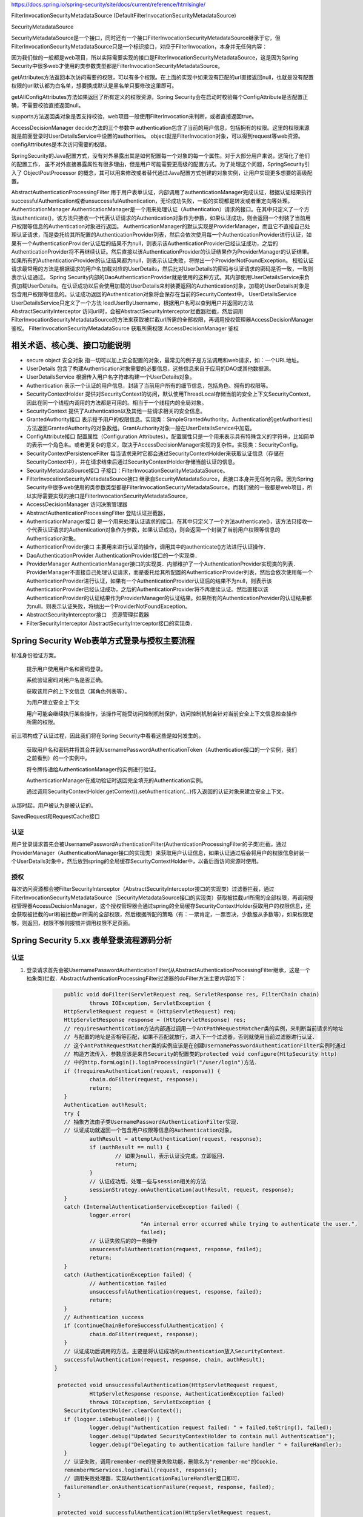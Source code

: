 
https://docs.spring.io/spring-security/site/docs/current/reference/htmlsingle/

FilterInvocationSecurityMetadataSource (DefaultFilterInvocationSecurityMetadataSource)

SecurityMetadataSource

SecurityMetadataSource是一个接口，同时还有一个接口FilterInvocationSecurityMetadataSource继承于它，但FilterInvocationSecurityMetadataSource只是一个标识接口，对应于FilterInvocation，本身并无任何内容：

因为我们做的一般都是web项目，所以实际需要实现的接口是FilterInvocationSecurityMetadataSource，这是因为Spring Security中很多web才使用的类参数类型都是FilterInvocationSecurityMetadataSource。

getAttributes方法返回本次访问需要的权限，可以有多个权限。在上面的实现中如果没有匹配的url直接返回null，也就是没有配置权限的url默认都为白名单，想要换成默认是黑名单只要修改这里即可。

getAllConfigAttributes方法如果返回了所有定义的权限资源，Spring Security会在启动时校验每个ConfigAttribute是否配置正确，不需要校验直接返回null。

supports方法返回类对象是否支持校验，web项目一般使用FilterInvocation来判断，或者直接返回true。

AccessDecisionManager
decide方法的三个参数中
authentication包含了当前的用户信息，包括拥有的权限。这里的权限来源就是前面登录时UserDetailsService中设置的authorities。
object就是FilterInvocation对象，可以得到request等web资源。
configAttributes是本次访问需要的权限。

SpringSecurity的Java配置方式，没有对外暴露出其是如何配置每一个对象的每一个属性。对于大部分用户来说，这简化了他们的配置工作，
虽不对外直接暴露属性有很多理由，但是用户可能需要更高级的配置方式。为了处理这个问题，SpringSecurity引入了 ObjectPostProcessor 的概念，其可以用来修改或者替代通过Java配置方式创建的对象实例，让用户实现更多想要的高级配置。

AbstractAuthenticationProcessingFilter
用于用户表单认证，内部调用了authenticationManager完成认证，根据认证结果执行successfulAuthentication或者unsuccessfulAuthentication，无论成功失败，一般的实现都是转发或者重定向等处理。
AuthenticationManager
AuthenticationManager是一个用来处理认证（Authentication）请求的接口。在其中只定义了一个方法authenticate()，该方法只接收一个代表认证请求的Authentication对象作为参数，如果认证成功，则会返回一个封装了当前用户权限等信息的Authentication对象进行返回。
AuthenticationManager的默认实现是ProviderManager，而且它不直接自己处理认证请求，而是委托给其所配置的AuthenticationProvider列表，然后会依次使用每一个AuthenticationProvider进行认证，如果有一个AuthenticationProvider认证后的结果不为null，则表示该AuthenticationProvider已经认证成功，之后的AuthenticationProvider将不再继续认证。然后直接以该AuthenticationProvider的认证结果作为ProviderManager的认证结果。如果所有的AuthenticationProvider的认证结果都为null，则表示认证失败，将抛出一个ProviderNotFoundException。
校验认证请求最常用的方法是根据请求的用户名加载对应的UserDetails，然后比对UserDetails的密码与认证请求的密码是否一致，一致则表示认证通过。
Spring Security内部的DaoAuthenticationProvider就是使用的这种方式。其内部使用UserDetailsService来负责加载UserDetails。在认证成功以后会使用加载的UserDetails来封装要返回的Authentication对象，加载的UserDetails对象是包含用户权限等信息的。认证成功返回的Authentication对象将会保存在当前的SecurityContext中。
UserDetailsService
UserDetailsService只定义了一个方法 loadUserByUsername，根据用户名可以查到用户并返回的方法
AbstractSecurityInterceptor
访问url时，会被AbstractSecurityInterceptor拦截器拦截，然后调用FilterInvocationSecurityMetadataSource的方法来获取被拦截url所需的全部权限，再调用授权管理器AccessDecisionManager鉴权。
FilterInvocationSecurityMetadataSource 获取所需权限
AccessDecisionManager 鉴权

相关术语、核心类、接口功能说明
============
* secure object 安全对象 指一切可以加上安全配置的对象，最常见的例子是方法调用和web请求，如：一个URL地址。
* UserDetails 包含了构建Authentication对象需要的必要信息，这些信息来自于应用的DAO或其他数据源。
* UserDetailsService 根据传入用户名字符串构建一个UserDetails对象。
* Authentication 表示一个认证的用户信息，封装了当前用户所有的细节信息，包括角色、拥有的权限等。
* SecurityContextHolder 提供对SecurityContext的访问，默认使用ThreadLocal存储当前的安全上下文SecurityContext，因此在同一个线程内调用的方法都是可用的。相当于一个线程内的全局对象。
* SecurityContext 提供了Authentication以及其他一些请求相关的安全信息。
* GrantedAuthority接口 表示授予用户的权限信息。实现类：SimpleGrantedAuthority。Authentication的getAuthorities()方法返回GrantedAuthority的对象数组。GrantAuthority对象一般在UserDetailsService中加载。
* ConfigAttribute接口 配置属性（Configuration Attributes）。配置属性只是一个用来表示具有特殊含义的字符串，比如简单的表示一个角色名。或者更复杂的意义，取决于AccessDecisionManager实现的复杂性。实现类：SecurityConfig。
* SecurityContextPersistenceFilter 每当请求来时它都会通过SecurityContextHolder来获取认证信息（存储在SecurityContext中），并在请求结束后通过SecurityContextHolder存储当前认证的信息。
* SecurityMetadataSource接口 子接口：FilterInvocationSecurityMetadataSource。
* FilterInvocationSecurityMetadataSource接口 继承自SecurityMetadataSource，此接口本身并无任何内容。因为Spring Security中很多web使用的类参数类型都是FilterInvocationSecurityMetadataSource。而我们做的一般都是web项目，所以实际需要实现的接口是FilterInvocationSecurityMetadataSource，
* AccessDecisionManager 访问决策管理器
* AbstractAuthenticationProcessingFilter 登陆认证拦截器，
* AuthenticationManager接口 是一个用来处理认证请求的接口。在其中只定义了一个方法authenticate()，该方法只接收一个代表认证请求的Authentication对象作为参数，如果认证成功，则会返回一个封装了当前用户权限等信息的Authentication对象。
* AuthenticationProvider接口 主要用来进行认证的操作，调用其中的authenticate()方法进行认证操作．
* DaoAuthenticationProvider AuthenticationProvider接口的一个实现类．
* ProviderManager AuthenticationManager接口的实现类．内部维护了一个AuthenticationProvider实现类的列表．ProviderManager不直接自己处理认证请求，而是委托给其所配置的AuthenticationProvider列表，然后会依次使用每一个AuthenticationProvider进行认证，如果有一个AuthenticationProvider认证后的结果不为null，则表示该AuthenticationProvider已经认证成功，之后的AuthenticationProvider将不再继续认证。然后直接以该AuthenticationProvider的认证结果作为ProviderManager的认证结果。如果所有的AuthenticationProvider的认证结果都为null，则表示认证失败，将抛出一个ProviderNotFoundException。
* AbstractSecurityInterceptor接口　资源管理拦截器
* FilterSecurityInterceptor AbstractSecurityInterceptor接口的实现类．

Spring Security Web表单方式登录与授权主要流程
===================================

标准身份验证方案。

    提示用户使用用户名和密码登录。
    
    系统验证密码对用户名是否正确。
    
    获取该用户的上下文信息（其角色列表等）。
    
    为用户建立安全上下文
    
    用户可能会继续执行某些操作，该操作可能受访问控制机制保护，访问控制机制会针对当前安全上下文信息检查操作所需的权限。

前三项构成了认证过程，因此我们将在Spring Security中看看这些是如何发生的。

    获取用户名和密码并将其合并到UsernamePasswordAuthenticationToken（Authentication接口的一个实例，我们之前看到）的一个实例中。
    
    将令牌传递给AuthenticationManager的实例进行验证。
    
    AuthenticationManager在成功验证时返回完全填充的Authentication实例。
    
    通过调用SecurityContextHolder.getContext().setAuthentication(…​)传入返回的认证对象来建立安全上下文。

从那时起，用户被认为是被认证的。

SavedRequest和RequestCache接口

认证
-------
用户登录请求首先会被UsernamePasswordAuthenticationFilter(AuthenticationProcessingFilter的子类)拦截，通过ProviderManager（AuthenticationManager接口的实现类）来获取用户认证信息，如果认证通过后会将用户的权限信息封装一个UserDetails对象中，然后放到spring的全局缓存SecurityContextHolder中，以备后面访问资源时使用。

授权
-------
每次访问资源都会被FilterSecurityInterceptor（AbstractSecurityInterceptor接口的实现类）过滤器拦截，通过FilterInvocationSecurityMetadataSource（SecurityMetadataSource接口的实现类）获取被拦截url所需的全部权限，再调用授权管理器AccessDecisionManager，这个授权管理器会通过spring的全局缓存SecurityContextHolder获取用户的权限信息，还会获取被拦截的url和被拦截url所需的全部权限，然后根据所配的策略（有：一票肯定，一票否决，少数服从多数等），如果权限足够，则返回，权限不够则报错并调用权限不足页面。


Spring Security 5.xx 表单登录流程源码分析
==========================
认证
----
#. 登录请求首先会被UsernamePasswordAuthenticationFilter(从AbstractAuthenticationProcessingFilter继承，这是一个抽象类)拦截．AbstractAuthenticationProcessingFilter过滤器的doFilter方法主要内容如下：
    .. code:: java

       	public void doFilter(ServletRequest req, ServletResponse res, FilterChain chain)
    		throws IOException, ServletException {
    	HttpServletRequest request = (HttpServletRequest) req;
    	HttpServletResponse response = (HttpServletResponse) res;
    	// requiresAuthentication方法内部通过调用一个AntPathRequestMatcher类的实例，来判断当前请求的地址
    	// 与配置的地址是否相等匹配，如果不匹配就放行，进入下一个过滤器，否则就使用当前过滤器进行认证．
    	// 这个AntPathRequestMatcher类的实例应该是在创建UsernamePasswordAuthenticationFilter实例时通过
    	// 构造方法传入．参数应该是来自Security的配置类的protected void configure(HttpSecurity http)
    	// 中的http.formLogin().loginProcessingUrl("/user/login")方法．
    	if (!requiresAuthentication(request, response)) {
    		chain.doFilter(request, response);
    		return;
    	}
    	Authentication authResult;
    	try {
    	// 抽象方法由子类UsernamePasswordAuthenticationFilter实现．
    	// 认证成功就返回一个包含用户权限等信息的Authentication对象。
    		authResult = attemptAuthentication(request, response);
    		if (authResult == null) {
    			// 如果为null，表示认证没完成，立即返回．
    			return;
    		}
    		// 认证成功后，处理一些与session相关的方法
    		sessionStrategy.onAuthentication(authResult, request, response);
    	}
    	catch (InternalAuthenticationServiceException failed) {
    		logger.error(
    				"An internal error occurred while trying to authenticate the user.",
    				failed);
    		// 认证失败后的的一些操作
    		unsuccessfulAuthentication(request, response, failed);
    		return;
    	}
    	catch (AuthenticationException failed) {
    		// Authentication failed
    		unsuccessfulAuthentication(request, response, failed);
    		return;
    	}
    	// Authentication success
    	if (continueChainBeforeSuccessfulAuthentication) {
    		chain.doFilter(request, response);
    	}
    	// 认证成功后调用的方法，主要是将认证成功的authentication放入SecurityContext．
    	successfulAuthentication(request, response, chain, authResult);
     }
    
      protected void unsuccessfulAuthentication(HttpServletRequest request,
    		HttpServletResponse response, AuthenticationException failed)
    		throws IOException, ServletException {
    	SecurityContextHolder.clearContext();
    	if (logger.isDebugEnabled()) {
    		logger.debug("Authentication request failed: " + failed.toString(), failed);
    		logger.debug("Updated SecurityContextHolder to contain null Authentication");
    		logger.debug("Delegating to authentication failure handler " + failureHandler);
    	}
    	// 认证失败，调用remember-me的登录失败功能，删除名为"remember-me"的Cookie．
    	rememberMeServices.loginFail(request, response);
    	// 调用失败处理器．实现AuthenticationFailureHandler接口即可．
    	failureHandler.onAuthenticationFailure(request, response, failed);
      }
    
      protected void successfulAuthentication(HttpServletRequest request,
    		HttpServletResponse response, FilterChain chain, Authentication authResult)
    		throws IOException, ServletException {
    
    	if (logger.isDebugEnabled()) {
    		logger.debug("Authentication success. Updating SecurityContextHolder to contain: "
    				+ authResult);
    	}
        // 将认证成功的authentication放入SecurityContext．
    	SecurityContextHolder.getContext().setAuthentication(authResult);
        // 调用remember-me功能．进入remember-me的流程．
    	rememberMeServices.loginSuccess(request, response, authResult);
    
    	// Fire event
    	if (this.eventPublisher != null) {
    		eventPublisher.publishEvent(new InteractiveAuthenticationSuccessEvent(
    				authResult, this.getClass()));
    	}
        // 调用认证成功处理器．实现AuthenticationSuccessHandler接口即可．
    	successHandler.onAuthenticationSuccess(request, response, authResult);
     }
#. UsernamePasswordAuthenticationFilter过滤器的核心方法attemptAuthentication的主要代码：
    .. code:: java

       public Authentication attemptAuthentication(HttpServletRequest request,HttpServletResponse response) {
           // ......　略
           // 根据从请求里获取的　username password 生成 UsernamePasswordAuthenticationToken 对象
           UsernamePasswordAuthenticationToken authRequest =
               new UsernamePasswordAuthenticationToken(username, password);
    	   // 将当前请求的 ip sessionId 封装成一个WebAuthenticationDetails对象，放在 authRequest 里．
           setDetails(request, authRequest);
           // 调用 AuthenticationManager 的 authenticate 方法进行认证．AuthenticationManager是一个接口，
           // 只有一个方法 Authentication authenticate(Authentication authentication)．实现类为：ProviderManager，
           // 实际调用的是这个实现类中的authenticate方法．
           return this.getAuthenticationManager().authenticate(authRequest);
       }
#. ProviderManager类中有一个属性：private List<AuthenticationProvider> providers，这是一个AuthenticationProvider接口的实现类的集合．ProviderManager类中的authenticate方法主要代码：
    .. code:: java

       public Authentication authenticate(Authentication authentication)
    		throws AuthenticationException {
           Class<? extends Authentication> toTest = authentication.getClass();
           Authentication result = null;
    	AuthenticationException lastException = null;
    	// 循环调用provider的supports方法，找到支持当前的authentication的provider．然后调用这个provider的
    	// authenticate方法．provider的authenticate方法中才是真正认证逻辑．
    	for (AuthenticationProvider provider : getProviders()) {
    		if (!provider.supports(toTest)) {
    			continue;
    		}
    		// 找到匹配的provider，调用provider的authenticate方法．返回一个Authentication对象．
    		try {
    			result = provider.authenticate(authentication);
    			if (result != null) {
    			// 如果 result 不为 null 表示认证通过，
    			// 然后将上一步封装的当前请求的ip sessionId(WebAuthenticationDetails对象)
    			// 拷贝到result中．
    				copyDetails(authentication, result);
    				break;
    			}
    		}
    	}
    	if (result != null) {
    		if (eraseCredentialsAfterAuthentication
    				&& (result instanceof CredentialsContainer)) {
    			// Authentication is complete. Remove credentials and other secret data
    			// from authentication
    			((CredentialsContainer) result).eraseCredentials();
    		}
    		return result;
    	}
    	// 代码运行到这表示在AuthenticationManager里没找到对应的provider，抛出异常，方法结束．
    	if (lastException == null) {
    		lastException = new ProviderNotFoundException(messages.getMessage(
    				"ProviderManager.providerNotFound",
    				new Object[] { toTest.getName() },
    				"No AuthenticationProvider found for {0}"));
    	throw lastException;
       }
#. Spring Security缺省的AuthenticationProvider实现是DaoAuthenticationProvider，而这个DaoAuthenticationProvider又是从AbstractUserDetailsAuthenticationProvider这个抽象类继承的．AuthenticationProvider的authentication方法具体实现是在AbstractUserDetailsAuthenticationProvider类中，主要代码如下：
    .. code:: java

      	 public Authentication authenticate(Authentication authentication)
    		throws AuthenticationException {
    	// Determine username
    	String username = (authentication.getPrincipal() == null) ? "NONE_PROVIDED"
    			: authentication.getName();
    	boolean cacheWasUsed = true;
    	UserDetails user = this.userCache.getUserFromCache(username);
    	if (user == null) {
    		cacheWasUsed = false;
    		// 从Spring Security的缓存中拿UserDetails对象，如果没有就调用 retrieveUser 方法，
    		// 返回一个UserDetails对象，retrieveUser方法中是调用UserDetailsService的loadUserByUsername
    		// 方法拿到UserDetails对象．这个loadUserByUsername方法就是要我们自己实现的那个．
    		try {
    			user = retrieveUser(username,
    					(UsernamePasswordAuthenticationToken) authentication);
    		}
    		catch (UsernameNotFoundException notFound) {
    			logger.debug("User '" + username + "' not found");
    			if (hideUserNotFoundExceptions) {
    				throw new BadCredentialsException(messages.getMessage(
    						"AbstractUserDetailsAuthenticationProvider.badCredentials",
    						"Bad credentials"));
    			}
    			else {
    				throw notFound;
    			}
    		}
    	}
    	try {
    	    // 检查帐号是否锁定，帐号是否删除，帐号是否到期．
    	    preAuthenticationChecks.check(user);
    	    // 检查用户登录输入的密码是否正确．
    	    additionalAuthenticationChecks(user,(UsernamePasswordAuthenticationToken) authentication);
    	}
    	catch (AuthenticationException exception) {
    	    // 上面的４个状态检查出现异常时，如果用户信息是从Spring Security的缓存中取的，
    	    // 就重新调用retrieveUser方法，获得最新的数据，再重新检查．
    		if (cacheWasUsed) {
    			cacheWasUsed = false;
    			user = retrieveUser(username,
    					(UsernamePasswordAuthenticationToken) authentication);
    			// 检查帐号是否锁定，帐号是否删除，帐号是否到期
    			preAuthenticationChecks.check(user);
    			// 检查用户登录输入的密码是否正确．
    			additionalAuthenticationChecks(user,
    					(UsernamePasswordAuthenticationToken) authentication);
    		}
    		else {
    			throw exception;
    		}
    	}
    	// 检查密码是否到期
    	postAuthenticationChecks.check(user);
    	// 将认证通过的UserDetails存入Spring Security缓存．
    	if (!cacheWasUsed) {
    		this.userCache.putUserInCache(user);
    	}
    	Object principalToReturn = user;
    	if (forcePrincipalAsString) {
    		principalToReturn = user.getUsername();
    	}
    	// 返回一个新的UsernamePasswordAuthenticationToken对象．
    	return createSuccessAuthentication(principalToReturn, authentication, user);
     }
    
     protected Authentication createSuccessAuthentication(Object principal,
    		Authentication authentication, UserDetails user) {
    	// 使用UserDetails对象重新创建一个UsernamePasswordAuthenticationToken对象，
    	// 此时创建的对象中的principal属性是一个Userdetails对象，以前存的是用户输入的username，String类型的．
    	// authentication.getCredentials()返回的是用户输入的未加密的密码．
    	UsernamePasswordAuthenticationToken result = new UsernamePasswordAuthenticationToken(
    			principal, authentication.getCredentials(),
    			authoritiesMapper.mapAuthorities(user.getAuthorities()));
    	// 更新result中的WebAuthenticationDetails对象(封装的是当前请求ip，sessionId)．
    	result.setDetails(authentication.getDetails());
    	return result;
    }
#. Remember-Me功能


授权
----
#.

增加自定义的认证-手机认证码登录。
--------------
#. 实现一个自己的AuthenticationProvider。参考AbstractUserDetailsAuthenticationProvider类。
    .. code:: java

     public class SmsAuthenticationProvider implements
        AuthenticationProvider, InitializingBean, MessageSourceAware {
        // 略...
     }

#. 实现一个自己的认证过滤器。参考UsernamePasswordAuthenticationFilter类。
    .. code:: java

     public class SmsAuthenticationFilter extends AbstractAuthenticationProcessingFilter {
    
        public static final String SPRING_SECURITY_FORM_USERNAME_KEY = "mobile";
        public static final String SPRING_SECURITY_FORM_PASSWORD_KEY = "vcode";
    
        private String mobileParameter = SPRING_SECURITY_FORM_USERNAME_KEY;
        private String vcodeParameter = SPRING_SECURITY_FORM_PASSWORD_KEY;
    
        public SmsAuthenticationFilter() {
            super(new AntPathRequestMatcher("/user/sms", "POST"));
        }
    
        @Override
        public Authentication attemptAuthentication(HttpServletRequest request,
                                                    HttpServletResponse response) throws AuthenticationException {
            if (!"POST".equals(request.getMethod())) {
                throw new AuthenticationServiceException(
                        "Authentication method not supported: " + request.getMethod());
            }
    
            String mobile = obtainMobile(request);
            String vcode = obtainVcode(request);
    
            if (mobile == null) {
                mobile = "";
            }
    
            if (vcode == null) {
                vcode = "";
            }
    
            mobile = mobile.trim();
    
            SmsAuthenticationToken authRequest = new SmsAuthenticationToken(
                    mobile, vcode);
    
            setDetails(request, authRequest);
    
            return this.getAuthenticationManager().authenticate(authRequest);
        }
    
        private String obtainVcode(HttpServletRequest request) {
            return request.getParameter(vcodeParameter);
        }
    
        private String obtainMobile(HttpServletRequest request) {
            return request.getParameter(mobileParameter);
        }
    
        protected void setDetails(HttpServletRequest request,
                                  SmsAuthenticationToken authRequest) {
            authRequest.setDetails(authenticationDetailsSource.buildDetails(request));
        }
    
        public String getMobileParameter() {
            return mobileParameter;
        }
    
        public void setMobileParameter(String mobileParameter) {
            this.mobileParameter = mobileParameter;
        }
    
        public String getVcodeParameter() {
            return vcodeParameter;
        }
    
        public void setVcodeParameter(String vcodeParameter) {
            this.vcodeParameter = vcodeParameter;
        }
     }
#. 在Security配置类中加入以下内容：
    .. code:: java

        @Autowired
        private UserDetailsService myUserDetailsService;
    
        @Bean
        public SmsAuthenticationFilter smsAuthenticationFilter() {
            SmsAuthenticationFilter filter = new SmsAuthenticationFilter();
            filter.setAuthenticationManager(this.authenticationManagerBean());
            filter.setAuthenticationSuccessHandler(authenticationSuccessHandler);
            return filter;
        }
        @Bean
        public PasswordEncoder passwordEncoder() {
            return new BCryptPasswordEncoder();
        }
        @Bean
        public AuthenticationProvider smsAuthenticationProvider() {
            return new SmsAuthenticationProvider();
        }
    
        // Security缺省提供的用户名密码的认证的Provider。
        @Bean
        public AuthenticationProvider daoAuthenticationProvider() {
            DaoAuthenticationProvider provider = new DaoAuthenticationProvider();
            provider.setUserDetailsService(myUserDetailsService);
            provider.setPasswordEncoder(passwordEncoder());
            return provider;
        }
    
        @Override
        protected void configure(HttpSecurity http) throws Exception {
            http
                .authenticationProvider(smsAuthenticationProvider())
                .authenticationProvider(daoAuthenticationProvider())
                .addFilterAfter(smsAuthenticationFilter(), UsernamePasswordAuthenticationFilter.class)
                // ...略
        }